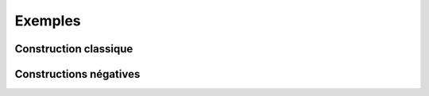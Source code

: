 
.. _l-EX2:

========
Exemples
========

Construction classique
======================

.. exreflist::
    :tag: Base

Constructions négatives
=======================

.. exreflist::
    :tag: Base -
